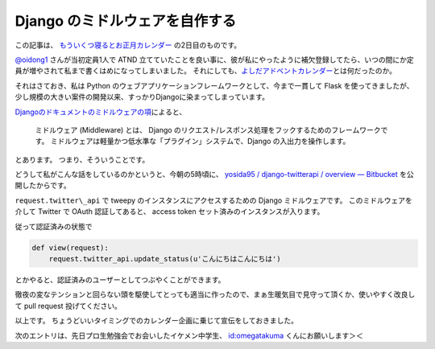 Django のミドルウェアを自作する
===============================

この記事は、 `もういくつ寝るとお正月カレンダー <http://atnd.org/events/23689>`__ の2日目のものです。

`@oidong1 <http://twitter.com/oidong1>`__ さんが当初定員1人で ATND 立てていたことを良い事に、彼が私にやったように補欠登録してたら、いつの間にか定員が増やされて私まで書くはめになってしまいました。
それにしても、\ `よしだアドベントカレンダー <http://atnd.org/events/23369>`__\ とは何だったのか。

それはさておき、私は Python のウェブアプリケーションフレームワークとして、今まで一貫して Flask を使ってきましたが、少し規模の大きい案件の開発以来、すっかりDjangoに染まってしまっています。

`Djangoのドキュメントのミドルウェアの項 <http://djangoproject.jp/doc/ja/1.0/topics/http/middleware.html>`__\ によると、

    ミドルウェア (Middleware) とは、 Django のリクエスト/レスポンス処理をフックするためのフレームワークです。
    ミドルウェアは軽量かつ低水準な「プラグイン」システムで、Django の入出力を操作します。

とあります。
つまり、そういうことです。

どうして私がこんな話をしているのかというと、今朝の5時頃に、 `yosida95 / django-twitterapi / overview — Bitbucket <https://bitbucket.org/yosida95/django-twitterapi>`__ を公開したからです。

``request.twitter\_api`` で tweepy のインスタンスにアクセスするための Django ミドルウェアです。
このミドルウェアを介して Twitter で OAuth 認証してあると、 access token セット済みのインスタンスが入ります。

従って認証済みの状態で

.. code-block:: python

    def view(request):
        request.twitter_api.update_status(u'こんにちはこんにちは')

とかやると、認証済みのユーザーとしてつぶやくことができます。

徹夜の変なテンションと回らない頭を駆使してとっても適当に作ったので、まぁ生暖気目で見守って頂くか、使いやすく改良して pull request 投げてください。

以上です。
ちょうどいいタイミングでのカレンダー企画に乗じて宣伝をしておきました。

次のエントリは、先日プロ生勉強会でお会いしたイケメン中学生、 `id:omegatakuma <http://blog.hatena.ne.jp/omegatakuma/>`__ くんにお願いします＞＜

.. raw:: html

    <blockquote class="twitter-tweet" lang="en"><p lang="ja" dir="ltr">おめがたん勉強会で話しかけた時もおとなしかった。</p>&mdash; Kohei YOSHIDA (@yosida95) <a href="https://twitter.com/yosida95/status/151300146905362432">December 26, 2011</a></blockquote>

    <blockquote class="twitter-tweet" data-conversation="none" lang="en"><p lang="ja" dir="ltr"><a href="https://twitter.com/yosida95">@yosida95</a> おめがたんよしだくんばりのイケメンですか？</p>&mdash; あたがわ (@ipv4) <a href="https://twitter.com/ipv4/status/151300256510914560">December 26, 2011</a></blockquote>

    <blockquote class="twitter-tweet" data-conversation="none" lang="en"><p lang="ja" dir="ltr"><a href="https://twitter.com/ipv4">@ipv4</a> とってもイケメンでした。ぼくが一緒に並んでいるのが恥ずかしくなる程度に。</p>&mdash; Kohei YOSHIDA (@yosida95) <a href="https://twitter.com/yosida95/status/151300715711709184">December 26, 2011</a></blockquote>

    <script async src="//platform.twitter.com/widgets.js" charset="utf-8"></script>
